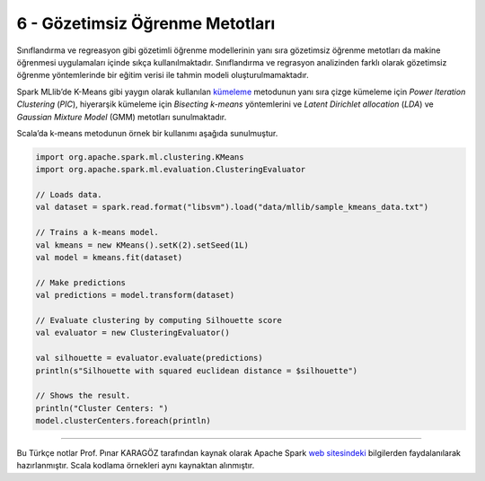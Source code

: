 ********************************
6 - Gözetimsiz Öğrenme Metotları 
********************************
Sınıflandırma ve regreasyon gibi gözetimli öğrenme modellerinin yanı sıra 
gözetimsiz öğrenme metotları da makine öğrenmesi uygulamaları içinde sıkça 
kullanılmaktadır. Sınıflandırma ve regrasyon analizinden farklı olarak 
gözetimsiz öğrenme yöntemlerinde bir eğitim verisi ile tahmin modeli 
oluşturulmamaktadır.

Spark MLlib’de K-Means gibi yaygın olarak kullanılan `kümeleme`_ metodunun
yanı sıra çizge kümeleme için *Power Iteration Clustering* (*PIC*), hiyerarşik 
kümeleme için *Bisecting k-means* yöntemlerini ve *Latent Dirichlet allocation* 
(*LDA*) ve *Gaussian Mixture Model* (GMM) metotları sunulmaktadır. 

Scala’da k-means metodunun örnek bir kullanımı aşağıda sunulmuştur.

.. code-block:: scala

 import org.apache.spark.ml.clustering.KMeans
 import org.apache.spark.ml.evaluation.ClusteringEvaluator

 // Loads data.
 val dataset = spark.read.format("libsvm").load("data/mllib/sample_kmeans_data.txt")

 // Trains a k-means model.
 val kmeans = new KMeans().setK(2).setSeed(1L)
 val model = kmeans.fit(dataset)

 // Make predictions
 val predictions = model.transform(dataset)

 // Evaluate clustering by computing Silhouette score
 val evaluator = new ClusteringEvaluator()

 val silhouette = evaluator.evaluate(predictions)
 println(s"Silhouette with squared euclidean distance = $silhouette")

 // Shows the result.
 println("Cluster Centers: ")
 model.clusterCenters.foreach(println)

----------

Bu Türkçe notlar Prof. Pınar KARAGÖZ tarafından kaynak olarak Apache
Spark `web sitesindeki`_ bilgilerden faydalanılarak hazırlanmıştır.
Scala kodlama örnekleri aynı kaynaktan alınmıştır. 

.. _kümeleme: http://spark.apache.org/docs/latest/ml-clustering.html
.. _web sitesindeki: http://spark.apache.org/docs/latest/ml-guide.html